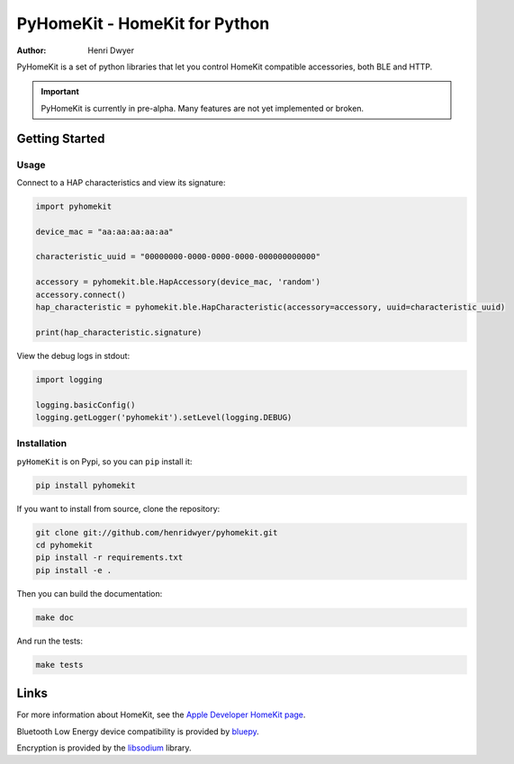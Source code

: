 PyHomeKit - HomeKit for Python
==============================

:Author: Henri Dwyer

.. image:: https://api.travis-ci.org/henridwyer/pyhomekit.png
	   :target: https://travis-ci.org/henridwyer/pyhomekit
.. image:: http://img.shields.io/pypi/v/pyhomekit.svg
   :target: https://pypi.python.org/pypi/pyhomekit
   :alt: Latest Version
.. image:: https://img.shields.io/pypi/pyversions/pyhomekit.svg
   :target: https://pypi.python.org/pypi/pyhomekit
   :alt: Python Versions

PyHomeKit is a set of python libraries that let you control HomeKit compatible accessories, both BLE and HTTP.

.. important:: PyHomeKit is currently in pre-alpha. Many features are not yet implemented or broken.

Getting Started
+++++++++++++++

Usage
------------------

Connect to a HAP characteristics and view its signature:

.. code-block:: python

    import pyhomekit

    device_mac = "aa:aa:aa:aa:aa"

    characteristic_uuid = "00000000-0000-0000-0000-000000000000"

    accessory = pyhomekit.ble.HapAccessory(device_mac, 'random')
    accessory.connect()
    hap_characteristic = pyhomekit.ble.HapCharacteristic(accessory=accessory, uuid=characteristic_uuid)

    print(hap_characteristic.signature)

View the debug logs in stdout:

.. code-block:: python

    import logging

    logging.basicConfig()
    logging.getLogger('pyhomekit').setLevel(logging.DEBUG)


Installation
------------

``pyHomeKit`` is on Pypi, so you can ``pip`` install it:

.. code-block:: shell

    pip install pyhomekit

If you want to install from source, clone the repository:

.. code-block:: shell

    git clone git://github.com/henridwyer/pyhomekit.git
    cd pyhomekit
    pip install -r requirements.txt
    pip install -e .

Then you can build the documentation: 

.. code-block:: shell

    make doc

And run the tests:

.. code-block:: shell

    make tests

Links
+++++

For more information about HomeKit, see the `Apple Developer HomeKit page <https://developer.apple.com/homekit/>`_.

Bluetooth Low Energy device compatibility is provided by `bluepy <https://github.com/IanHarvey/bluepy>`_.

Encryption is provided by the `libsodium <https://download.libsodium.org/doc/>`_ library.
